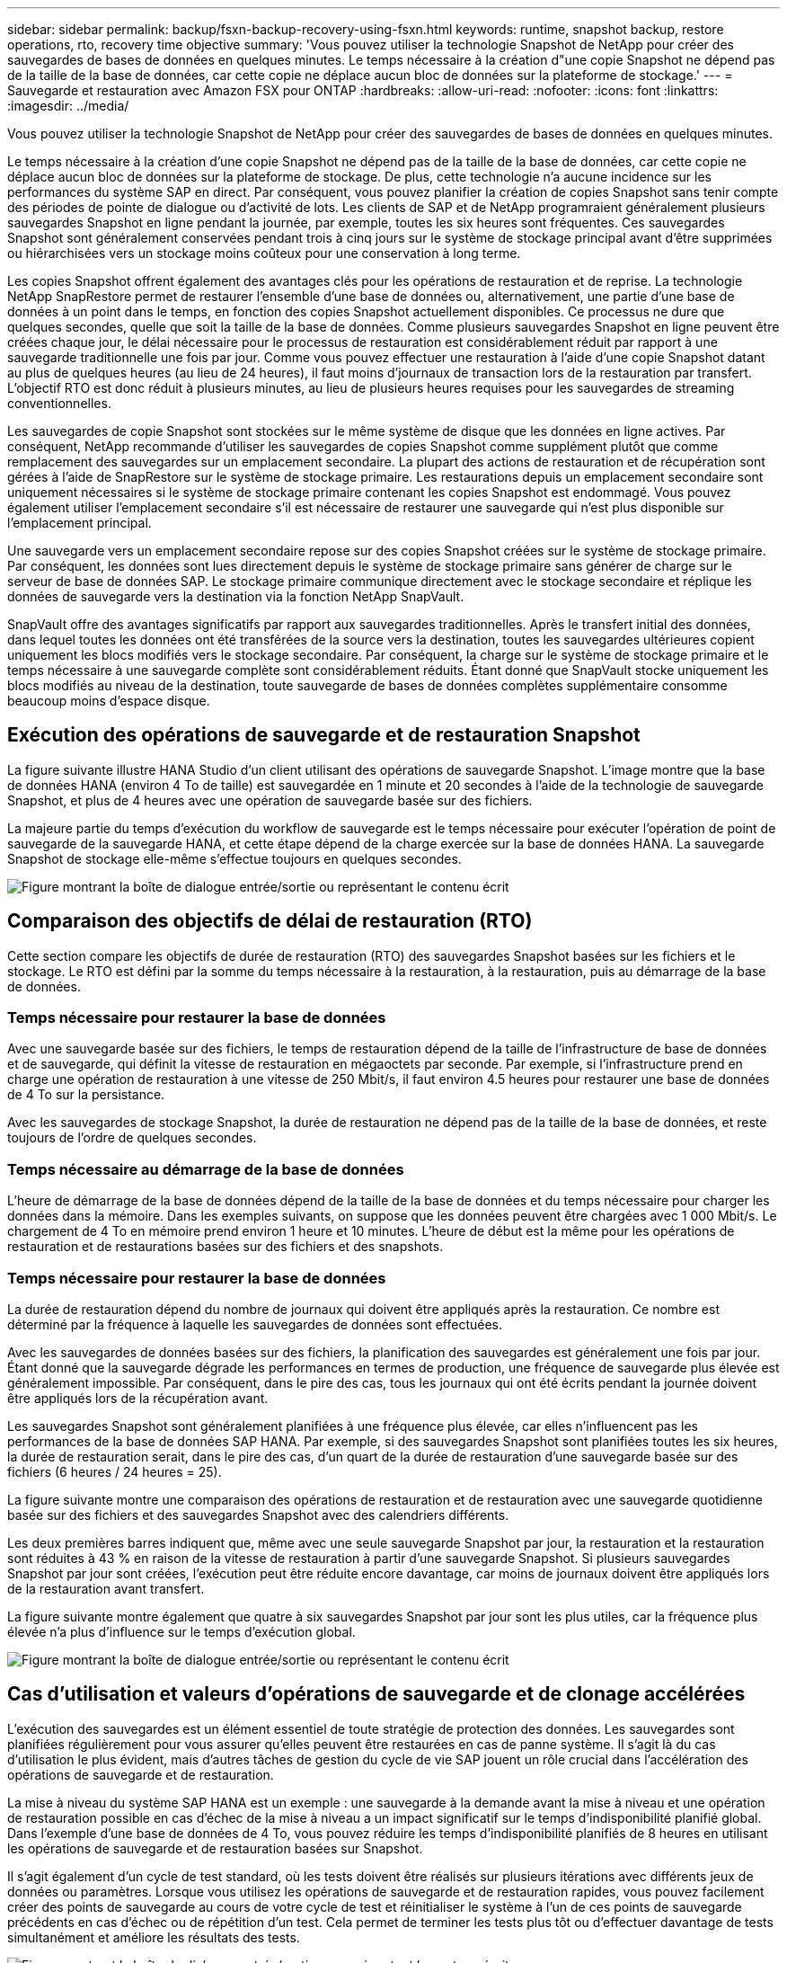 ---
sidebar: sidebar 
permalink: backup/fsxn-backup-recovery-using-fsxn.html 
keywords: runtime, snapshot backup, restore operations, rto, recovery time objective 
summary: 'Vous pouvez utiliser la technologie Snapshot de NetApp pour créer des sauvegardes de bases de données en quelques minutes. Le temps nécessaire à la création d"une copie Snapshot ne dépend pas de la taille de la base de données, car cette copie ne déplace aucun bloc de données sur la plateforme de stockage.' 
---
= Sauvegarde et restauration avec Amazon FSX pour ONTAP
:hardbreaks:
:allow-uri-read: 
:nofooter: 
:icons: font
:linkattrs: 
:imagesdir: ../media/


[role="lead"]
Vous pouvez utiliser la technologie Snapshot de NetApp pour créer des sauvegardes de bases de données en quelques minutes.

Le temps nécessaire à la création d'une copie Snapshot ne dépend pas de la taille de la base de données, car cette copie ne déplace aucun bloc de données sur la plateforme de stockage. De plus, cette technologie n'a aucune incidence sur les performances du système SAP en direct. Par conséquent, vous pouvez planifier la création de copies Snapshot sans tenir compte des périodes de pointe de dialogue ou d'activité de lots. Les clients de SAP et de NetApp programraient généralement plusieurs sauvegardes Snapshot en ligne pendant la journée, par exemple, toutes les six heures sont fréquentes. Ces sauvegardes Snapshot sont généralement conservées pendant trois à cinq jours sur le système de stockage principal avant d'être supprimées ou hiérarchisées vers un stockage moins coûteux pour une conservation à long terme.

Les copies Snapshot offrent également des avantages clés pour les opérations de restauration et de reprise. La technologie NetApp SnapRestore permet de restaurer l'ensemble d'une base de données ou, alternativement, une partie d'une base de données à un point dans le temps, en fonction des copies Snapshot actuellement disponibles. Ce processus ne dure que quelques secondes, quelle que soit la taille de la base de données. Comme plusieurs sauvegardes Snapshot en ligne peuvent être créées chaque jour, le délai nécessaire pour le processus de restauration est considérablement réduit par rapport à une sauvegarde traditionnelle une fois par jour. Comme vous pouvez effectuer une restauration à l'aide d'une copie Snapshot datant au plus de quelques heures (au lieu de 24 heures), il faut moins d'journaux de transaction lors de la restauration par transfert. L'objectif RTO est donc réduit à plusieurs minutes, au lieu de plusieurs heures requises pour les sauvegardes de streaming conventionnelles.

Les sauvegardes de copie Snapshot sont stockées sur le même système de disque que les données en ligne actives. Par conséquent, NetApp recommande d'utiliser les sauvegardes de copies Snapshot comme supplément plutôt que comme remplacement des sauvegardes sur un emplacement secondaire. La plupart des actions de restauration et de récupération sont gérées à l'aide de SnapRestore sur le système de stockage primaire. Les restaurations depuis un emplacement secondaire sont uniquement nécessaires si le système de stockage primaire contenant les copies Snapshot est endommagé. Vous pouvez également utiliser l'emplacement secondaire s'il est nécessaire de restaurer une sauvegarde qui n'est plus disponible sur l'emplacement principal.

Une sauvegarde vers un emplacement secondaire repose sur des copies Snapshot créées sur le système de stockage primaire. Par conséquent, les données sont lues directement depuis le système de stockage primaire sans générer de charge sur le serveur de base de données SAP. Le stockage primaire communique directement avec le stockage secondaire et réplique les données de sauvegarde vers la destination via la fonction NetApp SnapVault.

SnapVault offre des avantages significatifs par rapport aux sauvegardes traditionnelles. Après le transfert initial des données, dans lequel toutes les données ont été transférées de la source vers la destination, toutes les sauvegardes ultérieures copient uniquement les blocs modifiés vers le stockage secondaire. Par conséquent, la charge sur le système de stockage primaire et le temps nécessaire à une sauvegarde complète sont considérablement réduits. Étant donné que SnapVault stocke uniquement les blocs modifiés au niveau de la destination, toute sauvegarde de bases de données complètes supplémentaire consomme beaucoup moins d'espace disque.



== Exécution des opérations de sauvegarde et de restauration Snapshot

La figure suivante illustre HANA Studio d'un client utilisant des opérations de sauvegarde Snapshot. L'image montre que la base de données HANA (environ 4 To de taille) est sauvegardée en 1 minute et 20 secondes à l'aide de la technologie de sauvegarde Snapshot, et plus de 4 heures avec une opération de sauvegarde basée sur des fichiers.

La majeure partie du temps d'exécution du workflow de sauvegarde est le temps nécessaire pour exécuter l'opération de point de sauvegarde de la sauvegarde HANA, et cette étape dépend de la charge exercée sur la base de données HANA. La sauvegarde Snapshot de stockage elle-même s'effectue toujours en quelques secondes.

image:amazon-fsx-image1.png["Figure montrant la boîte de dialogue entrée/sortie ou représentant le contenu écrit"]



== Comparaison des objectifs de délai de restauration (RTO)

Cette section compare les objectifs de durée de restauration (RTO) des sauvegardes Snapshot basées sur les fichiers et le stockage. Le RTO est défini par la somme du temps nécessaire à la restauration, à la restauration, puis au démarrage de la base de données.



=== Temps nécessaire pour restaurer la base de données

Avec une sauvegarde basée sur des fichiers, le temps de restauration dépend de la taille de l'infrastructure de base de données et de sauvegarde, qui définit la vitesse de restauration en mégaoctets par seconde. Par exemple, si l'infrastructure prend en charge une opération de restauration à une vitesse de 250 Mbit/s, il faut environ 4.5 heures pour restaurer une base de données de 4 To sur la persistance.

Avec les sauvegardes de stockage Snapshot, la durée de restauration ne dépend pas de la taille de la base de données, et reste toujours de l'ordre de quelques secondes.



=== Temps nécessaire au démarrage de la base de données

L'heure de démarrage de la base de données dépend de la taille de la base de données et du temps nécessaire pour charger les données dans la mémoire. Dans les exemples suivants, on suppose que les données peuvent être chargées avec 1 000 Mbit/s. Le chargement de 4 To en mémoire prend environ 1 heure et 10 minutes. L'heure de début est la même pour les opérations de restauration et de restaurations basées sur des fichiers et des snapshots.



=== Temps nécessaire pour restaurer la base de données

La durée de restauration dépend du nombre de journaux qui doivent être appliqués après la restauration. Ce nombre est déterminé par la fréquence à laquelle les sauvegardes de données sont effectuées.

Avec les sauvegardes de données basées sur des fichiers, la planification des sauvegardes est généralement une fois par jour. Étant donné que la sauvegarde dégrade les performances en termes de production, une fréquence de sauvegarde plus élevée est généralement impossible. Par conséquent, dans le pire des cas, tous les journaux qui ont été écrits pendant la journée doivent être appliqués lors de la récupération avant.

Les sauvegardes Snapshot sont généralement planifiées à une fréquence plus élevée, car elles n'influencent pas les performances de la base de données SAP HANA. Par exemple, si des sauvegardes Snapshot sont planifiées toutes les six heures, la durée de restauration serait, dans le pire des cas, d'un quart de la durée de restauration d'une sauvegarde basée sur des fichiers (6 heures / 24 heures = 25).

La figure suivante montre une comparaison des opérations de restauration et de restauration avec une sauvegarde quotidienne basée sur des fichiers et des sauvegardes Snapshot avec des calendriers différents.

Les deux premières barres indiquent que, même avec une seule sauvegarde Snapshot par jour, la restauration et la restauration sont réduites à 43 % en raison de la vitesse de restauration à partir d'une sauvegarde Snapshot. Si plusieurs sauvegardes Snapshot par jour sont créées, l'exécution peut être réduite encore davantage, car moins de journaux doivent être appliqués lors de la restauration avant transfert.

La figure suivante montre également que quatre à six sauvegardes Snapshot par jour sont les plus utiles, car la fréquence plus élevée n'a plus d'influence sur le temps d'exécution global.

image:amazon-fsx-image2.png["Figure montrant la boîte de dialogue entrée/sortie ou représentant le contenu écrit"]



== Cas d'utilisation et valeurs d'opérations de sauvegarde et de clonage accélérées

L'exécution des sauvegardes est un élément essentiel de toute stratégie de protection des données. Les sauvegardes sont planifiées régulièrement pour vous assurer qu'elles peuvent être restaurées en cas de panne système. Il s'agit là du cas d'utilisation le plus évident, mais d'autres tâches de gestion du cycle de vie SAP jouent un rôle crucial dans l'accélération des opérations de sauvegarde et de restauration.

La mise à niveau du système SAP HANA est un exemple : une sauvegarde à la demande avant la mise à niveau et une opération de restauration possible en cas d'échec de la mise à niveau a un impact significatif sur le temps d'indisponibilité planifié global. Dans l'exemple d'une base de données de 4 To, vous pouvez réduire les temps d'indisponibilité planifiés de 8 heures en utilisant les opérations de sauvegarde et de restauration basées sur Snapshot.

Il s'agit également d'un cycle de test standard, où les tests doivent être réalisés sur plusieurs itérations avec différents jeux de données ou paramètres. Lorsque vous utilisez les opérations de sauvegarde et de restauration rapides, vous pouvez facilement créer des points de sauvegarde au cours de votre cycle de test et réinitialiser le système à l'un de ces points de sauvegarde précédents en cas d'échec ou de répétition d'un test. Cela permet de terminer les tests plus tôt ou d'effectuer davantage de tests simultanément et améliore les résultats des tests.

image:amazon-fsx-image3.png["Figure montrant la boîte de dialogue entrée/sortie ou représentant le contenu écrit"]

Lorsque des sauvegardes Snapshot ont été implémentées, elles peuvent être utilisées pour traiter plusieurs autres cas d'utilisation qui requièrent des copies d'une base de données HANA. FSX pour ONTAP vous permet de créer un nouveau volume basé sur le contenu de toute sauvegarde Snapshot disponible. L'exécution de cette opération est de quelques secondes, indépendamment de la taille du volume.

L'utilisation la plus courante est la mise à jour du système SAP, où les données du système de production doivent être copiées sur le système de test ou d'assurance qualité. La fonction de clonage FSX pour ONTAP vous permet de provisionner le volume du système de test à partir de n'importe quelle copie Snapshot du système de production en quelques secondes. Le nouveau volume doit alors être relié au système de test et la base de données HANA récupérée.

Le deuxième cas d'utilisation est la création d'un système de réparation, qui est utilisé pour résoudre une corruption logique dans le système de production. Dans ce cas, une ancienne sauvegarde Snapshot du système de production est utilisée pour démarrer un système de réparation, qui est un clone identique du système de production avec les données avant que la corruption ne se produise. Le système de réparation est alors utilisé pour analyser le problème et exporter les données requises avant d'être corrompu.

Notre dernier cas d'utilisation est la possibilité d'exécuter un test de basculement de reprise d'activité sans arrêter la réplication et sans affecter l'objectif RTO et RPO (Recovery point objective) de la configuration de la reprise d'activité. Lorsque la réplication FSX pour ONTAP NetApp SnapMirror est utilisée pour répliquer les données sur le site de reprise après incident, les sauvegardes Snapshot de production sont également disponibles sur le site de reprise après incident et peuvent ensuite être utilisées pour créer un nouveau volume pour le test de reprise après incident.

image:amazon-fsx-image4.png["Figure montrant la boîte de dialogue entrée/sortie ou représentant le contenu écrit"]
